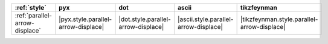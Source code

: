 ================================ ===================================== ===================================== ======================================= =============================================
:ref:`style`                     pyx                                   dot                                   ascii                                   tikzfeynman                                   
================================ ===================================== ===================================== ======================================= =============================================
:ref:`parallel-arrow-displace`   |pyx.style.parallel-arrow-displace|   |dot.style.parallel-arrow-displace|   |ascii.style.parallel-arrow-displace|   |tikzfeynman.style.parallel-arrow-displace|   
================================ ===================================== ===================================== ======================================= =============================================

